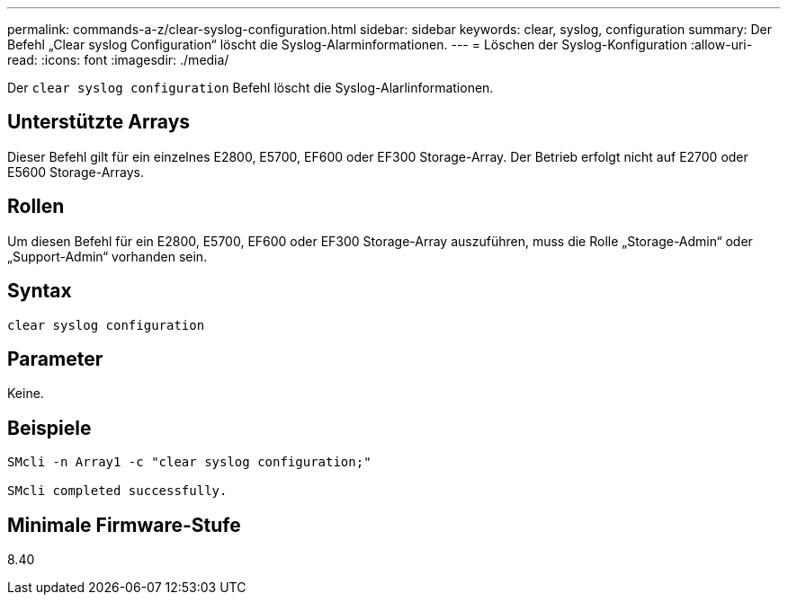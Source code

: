 ---
permalink: commands-a-z/clear-syslog-configuration.html 
sidebar: sidebar 
keywords: clear, syslog, configuration 
summary: Der Befehl „Clear syslog Configuration“ löscht die Syslog-Alarminformationen. 
---
= Löschen der Syslog-Konfiguration
:allow-uri-read: 
:icons: font
:imagesdir: ./media/


[role="lead"]
Der `clear syslog configuration` Befehl löscht die Syslog-Alarlinformationen.



== Unterstützte Arrays

Dieser Befehl gilt für ein einzelnes E2800, E5700, EF600 oder EF300 Storage-Array. Der Betrieb erfolgt nicht auf E2700 oder E5600 Storage-Arrays.



== Rollen

Um diesen Befehl für ein E2800, E5700, EF600 oder EF300 Storage-Array auszuführen, muss die Rolle „Storage-Admin“ oder „Support-Admin“ vorhanden sein.



== Syntax

[listing]
----

clear syslog configuration
----


== Parameter

Keine.



== Beispiele

[listing]
----

SMcli -n Array1 -c "clear syslog configuration;"

SMcli completed successfully.
----


== Minimale Firmware-Stufe

8.40
